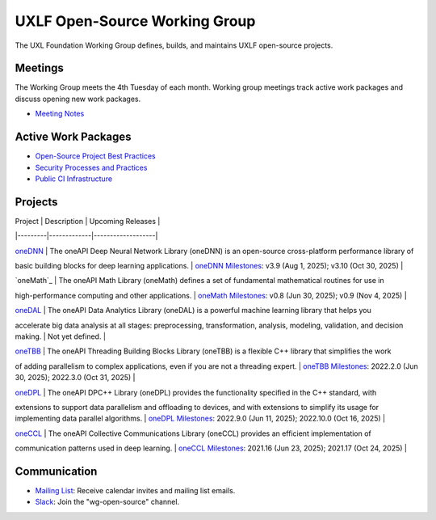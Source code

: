 ================================
 UXLF Open-Source Working Group
================================

The UXL Foundation Working Group defines, builds, and maintains UXLF open-source projects.

Meetings
========

The Working Group meets the 4th Tuesday of each month. Working group meetings track active work packages and discuss
opening new work packages.

* `Meeting Notes`_

Active Work Packages
====================

* `Open-Source Project Best Practices`_
* `Security Processes and Practices`_
* `Public CI Infrastructure`_

Projects
========

| Project | Description | Upcoming Releases |
|---------|-------------|-------------------|

| `oneDNN`_ | The oneAPI Deep Neural Network Library (oneDNN) is an open-source cross-platform performance library of
basic building blocks for deep learning applications. | `oneDNN Milestones`_: v3.9 (Aug 1, 2025); v3.10 (Oct 30, 2025) |

| `oneMath`_ | The oneAPI Math Library (oneMath) defines a set of fundamental mathematical routines for use in
high-performance computing and other applications. | `oneMath Milestones`_: v0.8 (Jun 30, 2025); v0.9 (Nov 4, 2025) |

| `oneDAL`_ | The oneAPI Data Analytics Library (oneDAL) is a powerful machine learning library that helps you
accelerate big data analysis at all stages: preprocessing, transformation, analysis, modeling, validation, and decision
making. | Not yet defined. |

| `oneTBB`_ | The oneAPI Threading Building Blocks Library (oneTBB) is a flexible C++ library that simplifies the work
of adding parallelism to complex applications, even if you are not a threading expert. | `oneTBB Milestones`_: 2022.2.0
(Jun 30, 2025); 2022.3.0 (Oct 31, 2025) |

| `oneDPL`_ | The oneAPI DPC++ Library (oneDPL) provides the functionality specified in the C++ standard, with
extensions to support data parallelism and offloading to devices, and with extensions to simplify its usage for
implementing data parallel algorithms. | `oneDPL Milestones`_: 2022.9.0 (Jun 11, 2025); 2022.10.0 (Oct 16, 2025) |

| `oneCCL`_ | The oneAPI Collective Communications Library (oneCCL) provides an efficient implementation of
communication patterns used in deep learning. | `oneCCL Milestones`_: 2021.16 (Jun 23, 2025); 2021.17 (Oct 24, 2025) |

Communication
=============

* `Mailing List`_: Receive calendar invites and mailing list emails.
* `Slack`_: Join the "wg-open-source" channel.



.. _`Meeting Notes`: meetings/notes/README.rst
.. _`Open-Source Project Best Practices`: https://github.com/orgs/uxlfoundation/projects/5?pane=info
.. _`Security Processes and Practices`: https://github.com/orgs/uxlfoundation/projects/3?pane=info
.. _`Public CI Infrastructure`: https://github.com/orgs/uxlfoundation/projects/10/views/1?pane=info
.. _`oneDNN`: https://github.com/uxlfoundation/oneDNN
.. _`oneDNN Milestones`: https://github.com/uxlfoundation/oneDNN/milestones
.. _`oneMath`:https://github.com/uxlfoundation/oneMath
.. _`oneMath Milestones`: https://github.com/uxlfoundation/oneMath/milestones
.. _`oneDAL`: https://github.com/uxlfoundation/oneDAL
.. _`oneDAL Milestones`: https://github.com/uxlfoundation/oneDAL/milestones
.. _`oneTBB`: https://github.com/uxlfoundation/oneTBB
.. _`oneTBB Milestones`: https://github.com/uxlfoundation/oneTBB/milestones
.. _`oneDPL`: https://github.com/uxlfoundation/oneDPL
.. _`oneDPL Milestones`: https://github.com/uxlfoundation/oneDPL/milestones
.. _`oneCCL`: https://github.com/uxlfoundation/oneCCL
.. _`oneCCL Milestones`: https://github.com/uxlfoundation/oneCCL/milestones
.. _`Mailing List`: https://lists.uxlfoundation.org/g/open-source-wg
.. _`Slack`: https://join.slack.com/t/uxlfoundation/shared_invite/zt-2b1tm2frp-GZY~JBngtXo5xRrcgFrV6Q
